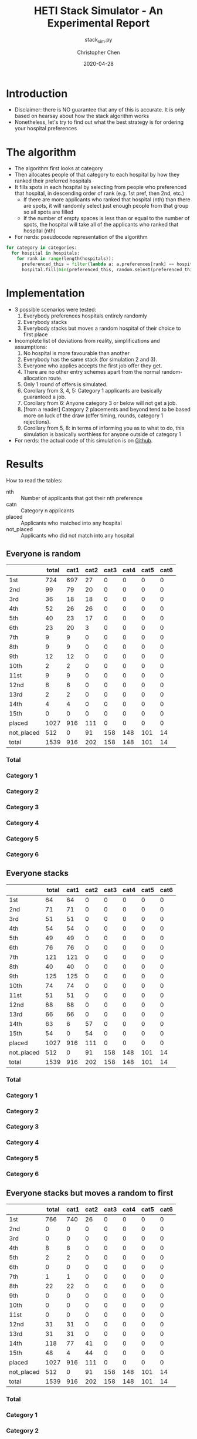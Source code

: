 #+TITLE: HETI Stack Simulator - An Experimental Report
#+SUBTITLE: stack_sim.py
#+AUTHOR: Christopher Chen
#+DATE: 2020-04-28
#+OPTIONS: ^:nil toc:3 html5-fancy:t
* Introduction
- Disclaimer: there is NO guarantee that any of this is accurate. It
  is only based on hearsay about how the stack algorithm works
- Nonetheless, let's try to find out what the best strategy is for
  ordering your hospital preferences
* The algorithm
- The algorithm first looks at category
- Then allocates people of that category to each hospital by how
  they ranked their preferred hospitals
- It fills spots in each hospital by selecting from people who
  preferenced that hospital, in descending order of rank (e.g. 1st
  pref, then 2nd, etc.)
  - If there are more applicants who ranked that hospital (nth) than
    there are spots, it will randomly select just enough people from
    that group so all spots are filled
  - If the number of empty spaces is less than or equal to the
    number of spots, the hospital will take all of the applicants
    who ranked that hospital (nth)
- For nerds: pseudocode representation of the algorithm
#+BEGIN_SRC python
for category in categories:
  for hospital in hospitals:
    for rank in range(length(hospitals)):
      preferenced_this = filter(lambda a: a.preferences[rank] == hospital and a.category == category, unallocated_applicants)
      hospital.fill(min(preferenced_this, random.select(preferenced_this, hospital.capacity)))
#+END_SRC
* Implementation
- 3 possible scenarios were tested:
  1. Everybody preferences hospitals entirely randomly
  2. Everybody stacks
  3. Everybody stacks but moves a random hospital of their choice to
     first place
- Incomplete list of deviations from reality, simplifications and
  assumptions:
  1. No hospital is more favourable than another
  2. Everybody has the same stack (for simulation 2 and 3).
  3. Everyone who applies accepts the first job offer they get.
  4. There are no other entry schemes apart from the normal
     random-allocation route.
  5. Only 1 round of offers is simulated.
  6. Corollary from 3, 4, 5: Category 1 applicants are basically guaranteed
     a job.
  7. Corollary from 6: Anyone category 3 or below will not get a job.
  8. [from a reader] Category 2 placements and beyond tend to be based
     more on luck of the draw (offer timing, rounds, category 1
     rejections).
  9. Corollary from 5, 8: in terms of informing you as to what to do,
     this simulation is basically worthless for anyone outside of
     category 1
- For nerds: the actual code of this simulation is on [[https://github.com/newageoflight/stack_sim/blob/master/stack_sim.py][Github]].
* Results
How to read the tables:
- nth :: Number of applicants that got their nth preference
- catn :: Category n applicants
- placed :: Applicants who matched into any hospital
- not_placed :: Applicants who did not match into any hospital
** Everyone is random
[[./images/All random Satisfied applicants.png]]
|            | total | cat1 | cat2 | cat3 | cat4 | cat5 | cat6 |
|------------+-------+------+------+------+------+------+------|
| 1st        |   724 |  697 |   27 |    0 |    0 |    0 |    0 |
| 2nd        |    99 |   79 |   20 |    0 |    0 |    0 |    0 |
| 3rd        |    36 |   18 |   18 |    0 |    0 |    0 |    0 |
| 4th        |    52 |   26 |   26 |    0 |    0 |    0 |    0 |
| 5th        |    40 |   23 |   17 |    0 |    0 |    0 |    0 |
| 6th        |    23 |   20 |    3 |    0 |    0 |    0 |    0 |
| 7th        |     9 |    9 |    0 |    0 |    0 |    0 |    0 |
| 8th        |     9 |    9 |    0 |    0 |    0 |    0 |    0 |
| 9th        |    12 |   12 |    0 |    0 |    0 |    0 |    0 |
| 10th       |     2 |    2 |    0 |    0 |    0 |    0 |    0 |
| 11st       |     9 |    9 |    0 |    0 |    0 |    0 |    0 |
| 12nd       |     6 |    6 |    0 |    0 |    0 |    0 |    0 |
| 13rd       |     2 |    2 |    0 |    0 |    0 |    0 |    0 |
| 14th       |     4 |    4 |    0 |    0 |    0 |    0 |    0 |
| 15th       |     0 |    0 |    0 |    0 |    0 |    0 |    0 |
| placed     |  1027 |  916 |  111 |    0 |    0 |    0 |    0 |
| not_placed |   512 |    0 |   91 |  158 |  148 |  101 |   14 |
| total      |  1539 |  916 |  202 |  158 |  148 |  101 |   14 |
*** Total
[[./images/All random Satisfied applicants total.png]]
*** Category 1
[[./images/All random Satisfied applicants cat1.png]]
*** Category 2
[[./images/All random Satisfied applicants cat2.png]]
*** Category 3
[[./images/All random Satisfied applicants cat3.png]]
*** Category 4
[[./images/All random Satisfied applicants cat4.png]]
*** Category 5
[[./images/All random Satisfied applicants cat5.png]]
*** Category 6
[[./images/All random Satisfied applicants cat6.png]]
** Everyone stacks
[[./images/All stack Satisfied applicants.png]]
|            | total | cat1 | cat2 | cat3 | cat4 | cat5 | cat6 |
|------------+-------+------+------+------+------+------+------|
| 1st        |    64 |   64 |    0 |    0 |    0 |    0 |    0 |
| 2nd        |    71 |   71 |    0 |    0 |    0 |    0 |    0 |
| 3rd        |    51 |   51 |    0 |    0 |    0 |    0 |    0 |
| 4th        |    54 |   54 |    0 |    0 |    0 |    0 |    0 |
| 5th        |    49 |   49 |    0 |    0 |    0 |    0 |    0 |
| 6th        |    76 |   76 |    0 |    0 |    0 |    0 |    0 |
| 7th        |   121 |  121 |    0 |    0 |    0 |    0 |    0 |
| 8th        |    40 |   40 |    0 |    0 |    0 |    0 |    0 |
| 9th        |   125 |  125 |    0 |    0 |    0 |    0 |    0 |
| 10th       |    74 |   74 |    0 |    0 |    0 |    0 |    0 |
| 11st       |    51 |   51 |    0 |    0 |    0 |    0 |    0 |
| 12nd       |    68 |   68 |    0 |    0 |    0 |    0 |    0 |
| 13rd       |    66 |   66 |    0 |    0 |    0 |    0 |    0 |
| 14th       |    63 |    6 |   57 |    0 |    0 |    0 |    0 |
| 15th       |    54 |    0 |   54 |    0 |    0 |    0 |    0 |
| placed     |  1027 |  916 |  111 |    0 |    0 |    0 |    0 |
| not_placed |   512 |    0 |   91 |  158 |  148 |  101 |   14 |
| total      |  1539 |  916 |  202 |  158 |  148 |  101 |   14 |
*** Total
[[./images/All stack Satisfied applicants total.png]]
*** Category 1
[[./images/All stack Satisfied applicants cat1.png]]
*** Category 2
[[./images/All stack Satisfied applicants cat2.png]]
*** Category 3
[[./images/All stack Satisfied applicants cat3.png]]
*** Category 4
[[./images/All stack Satisfied applicants cat4.png]]
*** Category 5
[[./images/All stack Satisfied applicants cat5.png]]
*** Category 6
[[./images/All stack Satisfied applicants cat6.png]]
** Everyone stacks but moves a random to first
[[./images/All stack but put random at top Satisfied applicants.png]]
|            | total | cat1 | cat2 | cat3 | cat4 | cat5 | cat6 |
|------------+-------+------+------+------+------+------+------|
| 1st        |   766 |  740 |   26 |    0 |    0 |    0 |    0 |
| 2nd        |     0 |    0 |    0 |    0 |    0 |    0 |    0 |
| 3rd        |     0 |    0 |    0 |    0 |    0 |    0 |    0 |
| 4th        |     8 |    8 |    0 |    0 |    0 |    0 |    0 |
| 5th        |     2 |    2 |    0 |    0 |    0 |    0 |    0 |
| 6th        |     0 |    0 |    0 |    0 |    0 |    0 |    0 |
| 7th        |     1 |    1 |    0 |    0 |    0 |    0 |    0 |
| 8th        |    22 |   22 |    0 |    0 |    0 |    0 |    0 |
| 9th        |     0 |    0 |    0 |    0 |    0 |    0 |    0 |
| 10th       |     0 |    0 |    0 |    0 |    0 |    0 |    0 |
| 11st       |     0 |    0 |    0 |    0 |    0 |    0 |    0 |
| 12nd       |    31 |   31 |    0 |    0 |    0 |    0 |    0 |
| 13rd       |    31 |   31 |    0 |    0 |    0 |    0 |    0 |
| 14th       |   118 |   77 |   41 |    0 |    0 |    0 |    0 |
| 15th       |    48 |    4 |   44 |    0 |    0 |    0 |    0 |
| placed     |  1027 |  916 |  111 |    0 |    0 |    0 |    0 |
| not_placed |   512 |    0 |   91 |  158 |  148 |  101 |   14 |
| total      |  1539 |  916 |  202 |  158 |  148 |  101 |   14 |
*** Total
[[./images/All stack but put random at top Satisfied applicants total.png]]
*** Category 1
[[./images/All stack but put random at top Satisfied applicants cat1.png]]
*** Category 2
[[./images/All stack but put random at top Satisfied applicants cat2.png]]
*** Category 3
[[./images/All stack but put random at top Satisfied applicants cat3.png]]
*** Category 4
[[./images/All stack but put random at top Satisfied applicants cat4.png]]
*** Category 5
[[./images/All stack but put random at top Satisfied applicants cat5.png]]
*** Category 6
[[./images/All stack but put random at top Satisfied applicants cat6.png]]
* Discussion
- In short, under each strategy:
  1. All random
     - Fairest gradation of ranks from top to bottom
     - Nobody actually selects like this IRL (unless you're a weirdo)
  2. All stack
     - It's basically communism for internships.
     - You have a near-equal chance at landing just about every
       hospital.
  3. All stack but put a random on top
     - Interestingly, you're most likely to get (in order) your first
       or 14th preference.
     - Proportionally, more people will be shafted to the bottom.
     - This appears to be most consistent with the strategy people use
       IRL.
- It is also consistent with the following observations:
  - "The last 4 are the most important" - sort of. In strategy 3, a
    proportionally larger number of people are being shafted
    to the bottom.
  - "Stacking hurts your chances of getting to preferences 1-6"
    (HETI, 2020) - true wherever stacking is used.
- If this is indeed HETI's algorithm, satisfaction appears to be
  maximised under strategy 1 or 3
- As previously mentioned, there are a lot of deviations between this
  simulation and the actual data produced by HETI.
  - Not only do I not have all the information to make this simulation
    completely accurate, I did not factor in for all the other entry
    pathways and schemes.
* What should you do?
- Depends on what you want
- There is not enough data to draw any definitive conclusions on what
  the "best" strategy is, especially since a lot of simplifications
  were made to run this model
  - Strategy 3 gives you the best chance of getting your first
    preference. IRL it may be best for Category 1 hospitals (RPA, RNS,
    POW, StV) given how popular they are.
  - Strategy 2 is best if you don't care where you will end up, but
    given that IRL it is mostly a mix between strategies 2 and 3, this
    might not lead to the same result.
- Fork me/submit a pull request on [[https://github.com/newageoflight/stack_sim][Github]] if you want to help me
  improve the simulation for future generations to use
* TODO Future directions/todos
- [ ] Significance analysis of results
- [ ] Further strategic analysis
- [ ] Fix the algorithm so it's more consistent with the real data
- [ ] Implement more scenarios e.g. some people stack, some people
  random
- [ ] Implement random Category 1 rejections and multiple rounds of
  offers so this simulation actually becomes useful for Categories 2-6
- [ ] More data is needed to make this more accurate e.g. how many
  people preference each hospital in what order every year?
* Sources
- I based my data on the AMSA Internship Guide[fn:1] and HETI's Annual Report[fn:2]

* Footnotes

[fn:2] https://www.heti.nsw.gov.au/__data/assets/pdf_file/0019/485002/Annual-Report-for-Medical-Graduate-Recruitment-for-the-2019-Clinical-Year.PDF 

[fn:1] https://www.amsa.org.au/sites/amsa.org.au/files/Internship%20Guide%202019%20Final.pdf

